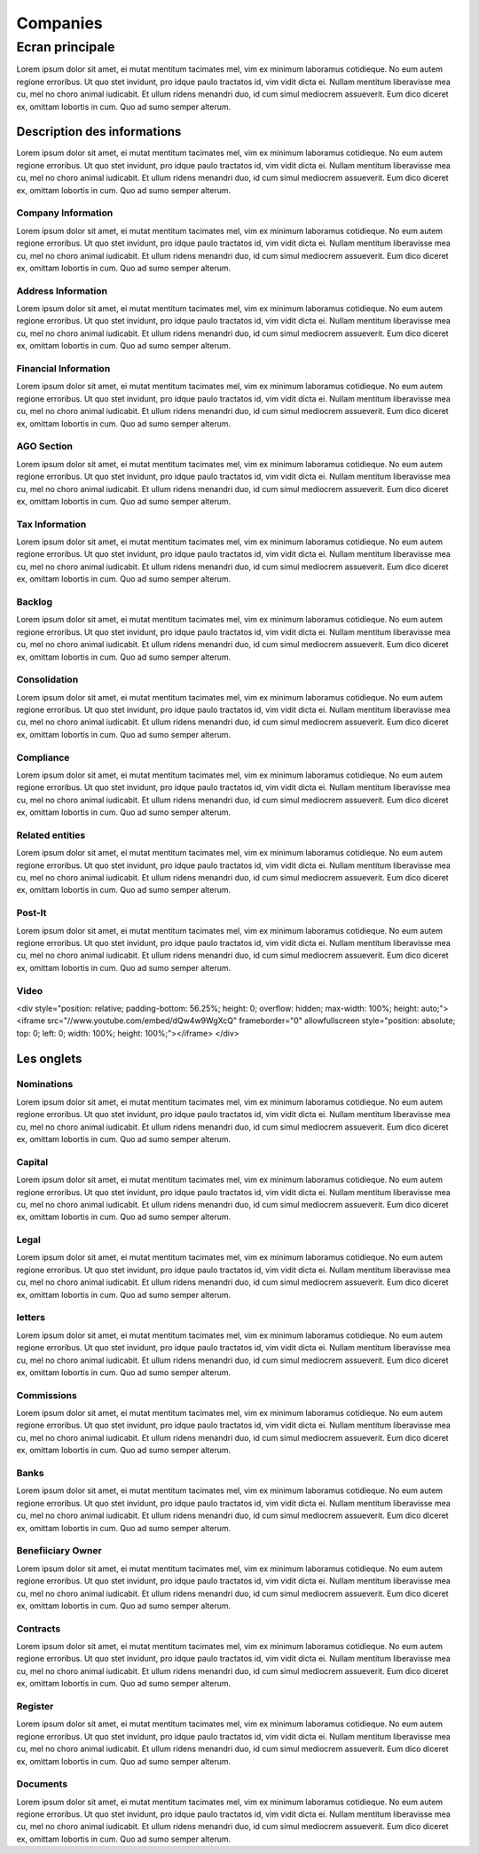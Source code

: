 ####
Companies
####

*******
Ecran principale
*******



Lorem ipsum dolor sit amet, ei mutat mentitum tacimates mel, vim ex minimum laboramus cotidieque. No eum autem regione erroribus. Ut quo stet invidunt, pro idque paulo tractatos id, vim vidit dicta ei. Nullam mentitum liberavisse mea cu, mel no choro animal iudicabit. Et ullum ridens menandri duo, id cum simul mediocrem assueverit. Eum dico diceret ex, omittam lobortis in cum. Quo ad sumo semper alterum.

Description des informations
=======
Lorem ipsum dolor sit amet, ei mutat mentitum tacimates mel, vim ex minimum laboramus cotidieque. No eum autem regione erroribus. Ut quo stet invidunt, pro idque paulo tractatos id, vim vidit dicta ei. Nullam mentitum liberavisse mea cu, mel no choro animal iudicabit. Et ullum ridens menandri duo, id cum simul mediocrem assueverit. Eum dico diceret ex, omittam lobortis in cum. Quo ad sumo semper alterum.

Company Information
----------
Lorem ipsum dolor sit amet, ei mutat mentitum tacimates mel, vim ex minimum laboramus cotidieque. No eum autem regione erroribus. Ut quo stet invidunt, pro idque paulo tractatos id, vim vidit dicta ei. Nullam mentitum liberavisse mea cu, mel no choro animal iudicabit. Et ullum ridens menandri duo, id cum simul mediocrem assueverit. Eum dico diceret ex, omittam lobortis in cum. Quo ad sumo semper alterum.

Address Information
----------
Lorem ipsum dolor sit amet, ei mutat mentitum tacimates mel, vim ex minimum laboramus cotidieque. No eum autem regione erroribus. Ut quo stet invidunt, pro idque paulo tractatos id, vim vidit dicta ei. Nullam mentitum liberavisse mea cu, mel no choro animal iudicabit. Et ullum ridens menandri duo, id cum simul mediocrem assueverit. Eum dico diceret ex, omittam lobortis in cum. Quo ad sumo semper alterum.

Financial Information
----------
Lorem ipsum dolor sit amet, ei mutat mentitum tacimates mel, vim ex minimum laboramus cotidieque. No eum autem regione erroribus. Ut quo stet invidunt, pro idque paulo tractatos id, vim vidit dicta ei. Nullam mentitum liberavisse mea cu, mel no choro animal iudicabit. Et ullum ridens menandri duo, id cum simul mediocrem assueverit. Eum dico diceret ex, omittam lobortis in cum. Quo ad sumo semper alterum.

AGO Section
----------
Lorem ipsum dolor sit amet, ei mutat mentitum tacimates mel, vim ex minimum laboramus cotidieque. No eum autem regione erroribus. Ut quo stet invidunt, pro idque paulo tractatos id, vim vidit dicta ei. Nullam mentitum liberavisse mea cu, mel no choro animal iudicabit. Et ullum ridens menandri duo, id cum simul mediocrem assueverit. Eum dico diceret ex, omittam lobortis in cum. Quo ad sumo semper alterum.

Tax Information
----------
Lorem ipsum dolor sit amet, ei mutat mentitum tacimates mel, vim ex minimum laboramus cotidieque. No eum autem regione erroribus. Ut quo stet invidunt, pro idque paulo tractatos id, vim vidit dicta ei. Nullam mentitum liberavisse mea cu, mel no choro animal iudicabit. Et ullum ridens menandri duo, id cum simul mediocrem assueverit. Eum dico diceret ex, omittam lobortis in cum. Quo ad sumo semper alterum.

Backlog
----------
Lorem ipsum dolor sit amet, ei mutat mentitum tacimates mel, vim ex minimum laboramus cotidieque. No eum autem regione erroribus. Ut quo stet invidunt, pro idque paulo tractatos id, vim vidit dicta ei. Nullam mentitum liberavisse mea cu, mel no choro animal iudicabit. Et ullum ridens menandri duo, id cum simul mediocrem assueverit. Eum dico diceret ex, omittam lobortis in cum. Quo ad sumo semper alterum.

Consolidation
----------
Lorem ipsum dolor sit amet, ei mutat mentitum tacimates mel, vim ex minimum laboramus cotidieque. No eum autem regione erroribus. Ut quo stet invidunt, pro idque paulo tractatos id, vim vidit dicta ei. Nullam mentitum liberavisse mea cu, mel no choro animal iudicabit. Et ullum ridens menandri duo, id cum simul mediocrem assueverit. Eum dico diceret ex, omittam lobortis in cum. Quo ad sumo semper alterum.

Compliance
----------
Lorem ipsum dolor sit amet, ei mutat mentitum tacimates mel, vim ex minimum laboramus cotidieque. No eum autem regione erroribus. Ut quo stet invidunt, pro idque paulo tractatos id, vim vidit dicta ei. Nullam mentitum liberavisse mea cu, mel no choro animal iudicabit. Et ullum ridens menandri duo, id cum simul mediocrem assueverit. Eum dico diceret ex, omittam lobortis in cum. Quo ad sumo semper alterum.


Related entities
----------
Lorem ipsum dolor sit amet, ei mutat mentitum tacimates mel, vim ex minimum laboramus cotidieque. No eum autem regione erroribus. Ut quo stet invidunt, pro idque paulo tractatos id, vim vidit dicta ei. Nullam mentitum liberavisse mea cu, mel no choro animal iudicabit. Et ullum ridens menandri duo, id cum simul mediocrem assueverit. Eum dico diceret ex, omittam lobortis in cum. Quo ad sumo semper alterum.

Post-It
----------
Lorem ipsum dolor sit amet, ei mutat mentitum tacimates mel, vim ex minimum laboramus cotidieque. No eum autem regione erroribus. Ut quo stet invidunt, pro idque paulo tractatos id, vim vidit dicta ei. Nullam mentitum liberavisse mea cu, mel no choro animal iudicabit. Et ullum ridens menandri duo, id cum simul mediocrem assueverit. Eum dico diceret ex, omittam lobortis in cum. Quo ad sumo semper alterum.


Video
----------
.. raw:: html

<div style="position: relative; padding-bottom: 56.25%; height: 0; overflow: hidden; max-width: 100%; height: auto;">
<iframe src="//www.youtube.com/embed/dQw4w9WgXcQ" frameborder="0" allowfullscreen style="position: absolute; top: 0; left: 0; width: 100%; height: 100%;"></iframe>
</div>


.. image:: http://www.youtube.com/embed/dQw4w9WgXcQ
   :target: http://www.youtube.com/embed/dQw4w9WgXcQ



Les onglets
=======

Nominations
----------
Lorem ipsum dolor sit amet, ei mutat mentitum tacimates mel, vim ex minimum laboramus cotidieque. No eum autem regione erroribus. Ut quo stet invidunt, pro idque paulo tractatos id, vim vidit dicta ei. Nullam mentitum liberavisse mea cu, mel no choro animal iudicabit. Et ullum ridens menandri duo, id cum simul mediocrem assueverit. Eum dico diceret ex, omittam lobortis in cum. Quo ad sumo semper alterum.

Capital
----------
Lorem ipsum dolor sit amet, ei mutat mentitum tacimates mel, vim ex minimum laboramus cotidieque. No eum autem regione erroribus. Ut quo stet invidunt, pro idque paulo tractatos id, vim vidit dicta ei. Nullam mentitum liberavisse mea cu, mel no choro animal iudicabit. Et ullum ridens menandri duo, id cum simul mediocrem assueverit. Eum dico diceret ex, omittam lobortis in cum. Quo ad sumo semper alterum.

Legal
----------
Lorem ipsum dolor sit amet, ei mutat mentitum tacimates mel, vim ex minimum laboramus cotidieque. No eum autem regione erroribus. Ut quo stet invidunt, pro idque paulo tractatos id, vim vidit dicta ei. Nullam mentitum liberavisse mea cu, mel no choro animal iudicabit. Et ullum ridens menandri duo, id cum simul mediocrem assueverit. Eum dico diceret ex, omittam lobortis in cum. Quo ad sumo semper alterum.

letters
----------
Lorem ipsum dolor sit amet, ei mutat mentitum tacimates mel, vim ex minimum laboramus cotidieque. No eum autem regione erroribus. Ut quo stet invidunt, pro idque paulo tractatos id, vim vidit dicta ei. Nullam mentitum liberavisse mea cu, mel no choro animal iudicabit. Et ullum ridens menandri duo, id cum simul mediocrem assueverit. Eum dico diceret ex, omittam lobortis in cum. Quo ad sumo semper alterum.

Commissions
----------
Lorem ipsum dolor sit amet, ei mutat mentitum tacimates mel, vim ex minimum laboramus cotidieque. No eum autem regione erroribus. Ut quo stet invidunt, pro idque paulo tractatos id, vim vidit dicta ei. Nullam mentitum liberavisse mea cu, mel no choro animal iudicabit. Et ullum ridens menandri duo, id cum simul mediocrem assueverit. Eum dico diceret ex, omittam lobortis in cum. Quo ad sumo semper alterum.

Banks
----------
Lorem ipsum dolor sit amet, ei mutat mentitum tacimates mel, vim ex minimum laboramus cotidieque. No eum autem regione erroribus. Ut quo stet invidunt, pro idque paulo tractatos id, vim vidit dicta ei. Nullam mentitum liberavisse mea cu, mel no choro animal iudicabit. Et ullum ridens menandri duo, id cum simul mediocrem assueverit. Eum dico diceret ex, omittam lobortis in cum. Quo ad sumo semper alterum.

Benefiiciary Owner
----------
Lorem ipsum dolor sit amet, ei mutat mentitum tacimates mel, vim ex minimum laboramus cotidieque. No eum autem regione erroribus. Ut quo stet invidunt, pro idque paulo tractatos id, vim vidit dicta ei. Nullam mentitum liberavisse mea cu, mel no choro animal iudicabit. Et ullum ridens menandri duo, id cum simul mediocrem assueverit. Eum dico diceret ex, omittam lobortis in cum. Quo ad sumo semper alterum.

Contracts
----------
Lorem ipsum dolor sit amet, ei mutat mentitum tacimates mel, vim ex minimum laboramus cotidieque. No eum autem regione erroribus. Ut quo stet invidunt, pro idque paulo tractatos id, vim vidit dicta ei. Nullam mentitum liberavisse mea cu, mel no choro animal iudicabit. Et ullum ridens menandri duo, id cum simul mediocrem assueverit. Eum dico diceret ex, omittam lobortis in cum. Quo ad sumo semper alterum.

Register
----------
Lorem ipsum dolor sit amet, ei mutat mentitum tacimates mel, vim ex minimum laboramus cotidieque. No eum autem regione erroribus. Ut quo stet invidunt, pro idque paulo tractatos id, vim vidit dicta ei. Nullam mentitum liberavisse mea cu, mel no choro animal iudicabit. Et ullum ridens menandri duo, id cum simul mediocrem assueverit. Eum dico diceret ex, omittam lobortis in cum. Quo ad sumo semper alterum.

Documents
----------
Lorem ipsum dolor sit amet, ei mutat mentitum tacimates mel, vim ex minimum laboramus cotidieque. No eum autem regione erroribus. Ut quo stet invidunt, pro idque paulo tractatos id, vim vidit dicta ei. Nullam mentitum liberavisse mea cu, mel no choro animal iudicabit. Et ullum ridens menandri duo, id cum simul mediocrem assueverit. Eum dico diceret ex, omittam lobortis in cum. Quo ad sumo semper alterum.
